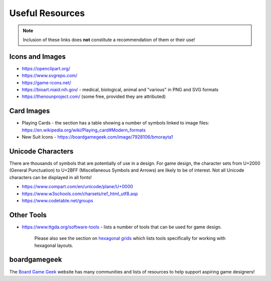 ================
Useful Resources
================

.. NOTE::

   Inclusion of these links does **not** constitute a recommendation
   of them or their use!

Icons and Images
================

-  https://openclipart.org/
-  https://www.svgrepo.com/
-  https://game-icons.net/
-  https://bioart.niaid.nih.gov/ - medical, biological, animal and "various"
   in PNG and SVG formats
-  https://thenounproject.com/ (some free, provided they are attributed)

Card Images
===========

-  Playing Cards - the section has a table showing a number of symbols
   linked to image files:
   https://en.wikipedia.org/wiki/Playing_card#Modern_formats

-  New Suit Icons - https://boardgamegeek.com/image/7928106/bmorayta1

Unicode Characters
==================

There are thousands of symbols that are potentially of use in a design.
For game design, the character sets from U+2000 (General Punctuation) to
U+2BFF (Miscellaneous Symbols and Arrows) are likely to be of interest.
Not all Unicode characters can be displayed in all fonts!

- https://www.compart.com/en/unicode/plane/U+0000
- https://www.w3schools.com/charsets/ref_html_utf8.asp
- https://www.codetable.net/groups

Other Tools
===========

-  https://www.ttgda.org/software-tools - lists a number of tools that
   can be used for game design.

    Please also see the section on `hexagonal grids <hexagonal_grids.rst>`_
    which lists tools specifically for working with hexagonal layouts.

boardgamegeek
=============

The `Board Game Geek <https://boardgamegeek.com>`_ website has many communities
and lists of resources to help support aspiring game designers!
